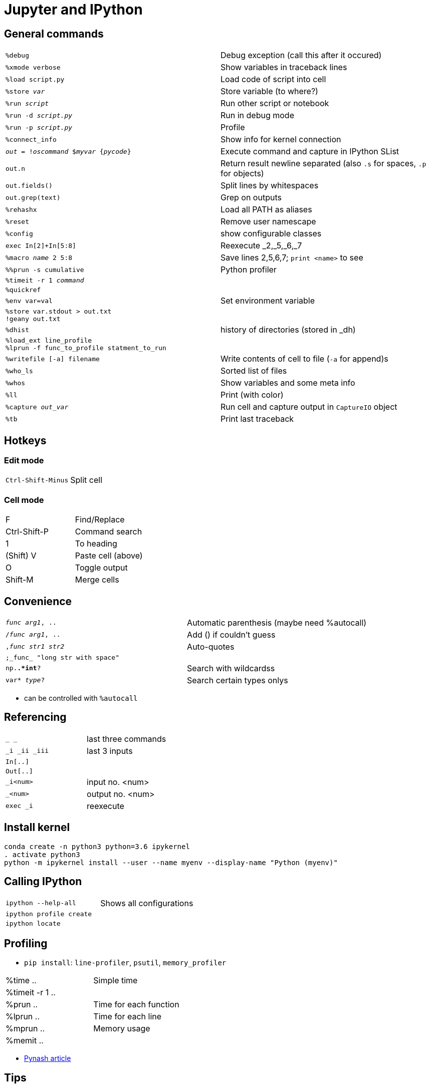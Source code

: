 = Jupyter and IPython

:toc:

== General commands

[cols="m,d"]
|===
| %debug                                    | Debug exception (call this after it occured)
| %xmode verbose                            | Show variables in traceback lines
| %load script.py                           | Load code of script into cell
| %store _var_                              | Store variable (to where?)
| %run _script_                             | Run other script or notebook
| %run -d _script.py_                       | Run in debug mode
| %run -p _script.py_                       | Profile
| %connect_info                             | Show info for kernel connection
| _out_ = !_oscommand_ $_myvar_ {_pycode_}  | Execute command and capture in IPython SList
| out.n                                     | Return result newline separated (also `.s` for spaces, `.p` for objects)
| out.fields()                              | Split lines by whitespaces
| out.grep(text)                            | Grep on outputs
| %rehashx                                  | Load all PATH as aliases
| %reset		                            | Remove user namescape
| %config                                   | show configurable classes
| exec In[2]+In[5:8]                        | Reexecute _2,_5,_6,_7
| %macro _name_ 2 5:8                       | Save lines 2,5,6,7; `print <name>` to see
| %%prun -s cumulative                      | Python profiler
| %timeit -r 1 _command_                    |
| %quickref                                 |
| %env var=val                              | Set environment variable
| %store var.stdout > out.txt +
  !geany out.txt                            |
| %dhist                                    | history of directories (stored in _dh)
| %load_ext line_profile +
  %lprun -f func_to_profile statment_to_run |
| %writefile [-a] filename                  | Write contents of cell to file (`-a` for append)s
| %who_ls                                   | Sorted list of files
| %whos                                     | Show variables and some meta info
| %ll                                       | Print (with color)
| %capture _out_var_                        | Run cell and capture output in `CaptureIO` object
| %tb                                       | Print last traceback
|===


== Hotkeys

=== Edit mode

[cols="m,d"]
|===
| Ctrl-Shift-Minus                          | Split cell
|===

=== Cell mode

|===
| F                                         | Find/Replace
| Ctrl-Shift-P                              | Command search
| 1                                         | To heading
| (Shift) V                                 | Paste cell (above)
| O                                         | Toggle output
| Shift-M                                   | Merge cells
|===


== Convenience

[cols="m,d"]
|===
| _func_ _arg1_, ..                         | Automatic parenthesis (maybe need %autocall)
| /_func_ _arg1_, ..                        | Add () if couldn't guess
| ,_func_ _str1_ _str2_                     | Auto-quotes
| ;_func_ "long str with space"             |
| np.*.*int*?                               | Search with wildcardss
| var* _type_?                              | Search certain types onlys
|===

* can be controlled with `%autocall`

== Referencing

[cols="m,d"]
|===
| _  __  ___                                | last three commands
| _i _ii _iii                               | last 3 inputs
| In[..]                                    |
| Out[..]                                   |
| _i<num>                                   | input no. <num>
| _<num>                                    | output no. <num>
| exec _i                                   | reexecute
|===


== Install kernel

    conda create -n python3 python=3.6 ipykernel
    . activate python3
    python -m ipykernel install --user --name myenv --display-name "Python (myenv)"

== Calling IPython

[cols="m,d"]
|===
| ipython --help-all                        | Shows all configurations
| ipython profile create                    |
| ipython locate                            |
|===

== Profiling

* `pip install`: `line-profiler`, `psutil`, `memory_profiler`

|===
| %time ..                                  | Simple time
| %timeit -r 1 ..                           |
| %prun ..                                  | Time for each function
| %lprun ..                                 | Time for each line
| %mprun ..                                 | Memory usage
| %memit ..                                 |
|===

* http://pynash.org/2013/03/06/timing-and-profiling/[Pynash article]

== Tips

=== Remote access

    nohup juypter notebook --no-browser --port=8888 &         # on remote machine

    ssh -i ~/.ssh/..pem -N -f -L localhost:8889:localhost:8888 anton@remote   # on local

    # open browser on localhost:8889 and insert token

=== Links in Notebook

Internal links as Markdown:

    <a id="section1"></a>
    [Section 1](#section1)

External links

    [Other Notebook](./path#section1)

=== Demo blocks

    from IPython.lib.demo import Demo
    next_block=Demo("demo.py")
    next_block()
    next_block()
    ...

With demo file

    command1
    #<demo>--stop-
    #<demo>silent
    #<demo>auto
    command2

== Slideshow

Start with

    from IPython.html.services.config import ConfigManager
    from IPython.utils.path import locate_profile
    cm = ConfigManager(profile_dir=locate_profile(get_ipython().profile))
    cm.update('livereveal', {'transition': 'slide',
                             'start_slideshow_at': 'selected',
                             })
		     
Change "Cell Toolbar:" to "Slideshow"

Maybe javascript in HTML output

    <script type="text/javascript">
    function hideElements(elements, start) {
        for(var i = 0, length = elements.length; i < length;i++) {
            if(i >= start) {
                elements[i].style.display = "none";
            }
        }
    }
    var input_elements = document.getElementsByClassName('input');
    hideElements(input_elements, 0);
    var prompt_elements = document.getElementsByClassName('prompt');
    hideElements(prompt_elements, 0);
    </script>

== Other

[cols="m,d"]
|===
| from IPython.lib.deepreload import reload as dreload | recursively reload modules
| %config InlineBackend.figure_format = "svg"   |
| %config InlineBackend.figure_format="retina"  |
| InteractiveShell.ast_node_interactivity = "all"   | Display all variables, even if not last
| InlineBackend.figure_formats = set(["png", "svg"]) |
| InlineBackend.rc = {..}                       | Extra param for inline backend
| KernelManager.autorestart = True              | Restart when it dies
| %%HTML +
  <style> +
  div.prompt {display:none} +
  </style>                                      | Remove prompt
| ~/.local/share/jupyter                        |
|===

* If pickling error in Jupyter while using autoreload, try re-import

    ipython nbconvert ...ipynb --to slides --reveal-prefix="http://cdn.jsdelivr.net/reveal.js/2.6.2"

(or have reveal [v2.6.2] directory in same place as presentation slides.html)

    from IPython import embed
    embed()

    import IPython
    IPython.start_ipython(argv=[])
	
	
== Trusting notebooks

* https://jupyter-notebook.readthedocs.io/en/latest/security.html
* Notebook trust prevents Javascript in notebooks which have output which was not generated from the user himself
* information is stored in `nbsignatures.db`
* Only outputs generated by user are trusted
* Untrusted HTML is sanitized



++++++++++++
IPython usage
=============

Startup
-------
Command line execution
......................
To start the IPython HTML Notebook run
::
   ipython3 notebook --matplotlib inline <PATH>
   
(don't use --pylab since it will pollute the namespace with numpy.all etc.)
   
Recommended imports
...................
::
    import matplotlib.pyplot as plt
    import numpy as np
    import pandas as pd
    import itertools as itoo
    import collections as coll
    from reprlib import repr

Autoreload
..........
To enable `autoreload <http://ipython.org/ipython-doc/dev/config/extensions/autoreload.html>`_ use
::
    %load_ext autoreload
    %autoreload 2
    
Note that it's possible to restrict to particular modules.

The ``IPython.lib.deepreload`` module allows you to recursively reload a module: changes made to any of its dependencies will be reloaded without having to exit
::
    from IPython.lib.deepreload import reload as dreload
    
Profiles
........
To create a new profile in a custom directory use
::
    ipython3 profile create --profile-dir=./<...>
    
Interaction
-----------
To suppress text output (of e.g. a plot) use one of
::
    plt.plot(A);
    x = plt.plot(A)
    
Text
....
Text can be inserted by setting the cell to `markdown <https://github.com/adam-p/markdown-here/wiki/Markdown-Here-Cheatsheet>`_. The basic markdown is
::
    # H1
    ## H2
    *italics*
    **emphasis**
    1. list
      1. list
    * item
    [linkname](linkurl)
    `code`
    
    H1  | H2
    --- |
    A   | B
    
    $LaTeX$
    
Tables
......
Formatted HTML tables can be done with `ipy_table <http://nbviewer.ipython.org/github/epmoyer/ipy_table/blob/master/ipy_table-Reference.ipynb>`:
::
    from ipy_table import *
    make_table([[...],[...],...])
    apply_theme('basic')

Debugging
---------
http://ipython.org/ipython-doc/rel-0.13/interactive/reference.html#automatic-invocation-of-pdb-on-exceptions

from IPython.core.debugger import set_trace

Saving the notebook
-------------------
To convert as notebook use `nbconvert <http://ipython.org/ipython-doc/rel-1.0.0/interactive/nbconvert.html>`_
::
    ipython3 nbconvert --to html notebook.ipynb
    
To suppress code cells use a template with content
::
    {%- extends 'html_full.tpl' -%}
    {% block input %}
    {%- endblock input %} 
    {% block in_prompt %}
    {%- endblock in_prompt %}

and run
::
    ipython nbconvert --to html --template ./template.tpl notebook.ipynb
